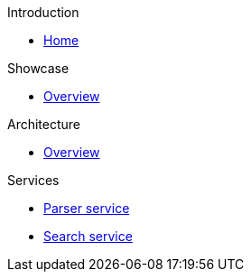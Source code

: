 .Introduction
* xref:index.adoc[Home]

.Showcase
* xref:showcase:index.adoc[Overview]

.Architecture
* xref:architecture:index.adoc[Overview]

.Services
* xref:compedia-parser-service::index.adoc[Parser service]
* xref:compedia-search-service::index.adoc[Search service]
